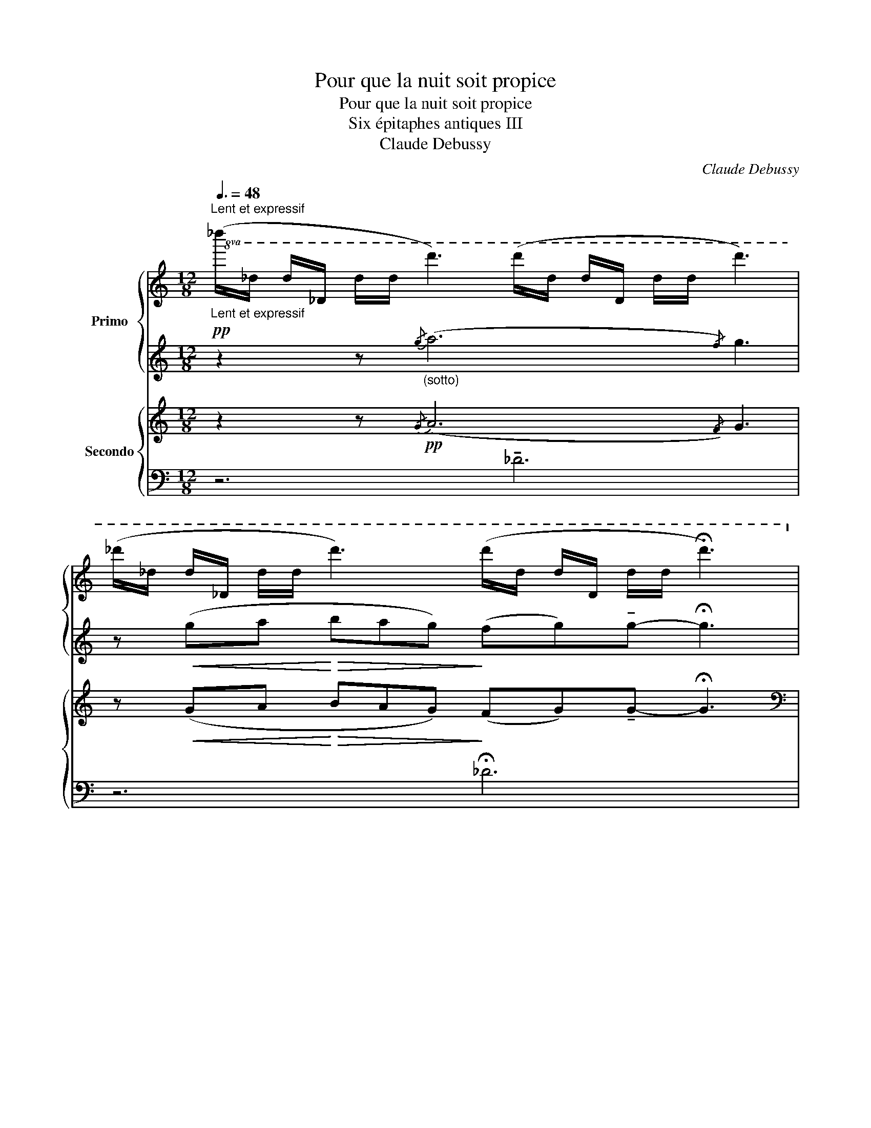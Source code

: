 X:1
T:Pour que la nuit soit propice
T:Pour que la nuit soit propice
T:Six épitaphes antiques III 
T:Claude Debussy
C:Claude Debussy
%%score { ( 1 4 ) | ( 2 3 ) } { ( 5 8 ) | ( 6 7 ) }
L:1/8
Q:3/8=48
M:12/8
K:C
V:1 treble nm="Primo"
V:4 treble 
V:2 treble 
V:3 treble 
V:5 treble nm="Secondo"
V:8 treble 
V:6 bass 
V:7 bass 
V:1
"^Lent et expressif"!pp!"_Lent et expressif"!8va(! (_d''/_d'/ d'/_d/ d'/d'/ d''3) (d''/d'/ d'/d/ d'/d'/ d''3) | %1
 (_d''/_d'/ d'/_d/ d'/d'/ d''3) (d''/d'/ d'/d/ d'/d'/ !fermata!d''3)!8va)! | %2
!pp! (_d'/_d/ d/_D/ d/d/ d'3) (d'/d/ d/D/ d/d/ d'3) | %3
 (_d'/_d/ d/_D/ d/d/ d'3) (d'/d/ d/D/ d/d/ d'3) |[M:6/8] z6 ||[M:12/8] z2 z!p!{/g} (a6{/f} g3) | %6
 z!<(! (ga bc'/b/a/g/) (f!<)!!>(!g)!tenuto!g-!>)! g3 |!pp! z2 z{/_e} (f6{/_d} e3) | %8
 z"_poco cresc." (_B_e fg/f/e/d/) (_cd)!tenuto!d-!<(! d(c/d/e/f/)!<)! | %9
[Q:1/4=76]"^En serrant un peu  -     -     -     -     -     -     -     -     -     -     -"!mf![Q:1/4=76]"_En serrant un peu  -     -     -     -     -     -     -     -     -     -     -"{/g} (a2{/f)} g{/g} (a2{/f)} g!p!{/_e} (f2{/_d)} _e{/e} (f2{/d)} e | %10
[Q:1/4=72]"^a tempo"[Q:1/4=72]"_a tempo" z!pp!{/_d} _e2- e3[Q:1/4=68]"^rit."[Q:1/4=68]"_rit." z6 | %11
[M:6/8] z6 || %12
[M:12/8][Q:1/4=70]"_Animez progressivement" z!p![Q:1/4=70]"^Animez progressivement"!<(!{/G} A2-!<)![Q:1/4=72]"^T"!>(! A[A^c]!>)![c!courtesy!=f] z6 | %13
 z!p![Q:1/4=74]"^T"!<(!{/^G} ^A2-!<)!!>(! A[Ad]!>)![d^f] z6 | %14
!p![Q:1/4=76]"^T"!<(!{/[e^g]} (!tenuto![=fa]2{/[^d=g]} [e^g]){/[eg]} (!tenuto![fa]2!<)!{/[d=g]} [e^g])!sfz!!p!!>)!!>(!{/[=d^f]} !tenuto![_e=g]6 | %15
!p![Q:1/4=78]"^T"!<(!{/[=e^g]} (!tenuto![=fa]2{/[^d=g]} [e^g]){/[eg]} (!tenuto![fa]2!<)!{/[d=g]} [e^g])!sfz!!p!!>)!!>(!{/[=d^f]} [_e=g]6 | %16
 z!p![Q:1/4=76]"^Animez toujours"[Q:1/4=76]"_Animez toujours"[Q:1/4=82]"^T" ([=egc']"_cresc."[^fad'] [gbe'][ac'^f']/[gbe']/[fad']/[egc']/!<(! [fad'][gbe'][bd'g']- [bd'g']!8va(! !tenuto![e'g'c'']2)!<)!!8va)! | %17
[Q:1/4=82]"^T"!>(! (!tenuto![c'e'a']2 !tenuto![ac'=f']2!>)! !tenuto![fad']2)!mf!!>(! (!tenuto![b^d'^g']2 !tenuto![^gbe']2!>)! !tenuto![^eg^c']2) | %18
 z12 | %19
 z12[Q:1/4=76]"^Cédez     -     -     -     -     -     -"[Q:1/4=76]"_Cédez     -     -     -     -     -     -" | %20
[Q:1/4=72]"^Au Mouvement"!pp![Q:1/4=72]"_Au Mouvement"{/=a} (._b2{/g)} ._a{/=a} (.b2{/g)} ._a{/=a} (.b2{/g)} ._a{/=a} (.b2{/g)} ._a | %21
{/=a} (._b2{/g)} ._a{/=a} (.b2{/g)} ._a{/=a} (.b2{/g)} ._a{/=a} (.b2{/g)} ._a | %22
[M:6/8]{/=a} (._b2{/g)} ._a{/=a} (.b2{/g)} ._a |[M:12/8] z12 | z12 | %25
!mf!{/g} (!tenuto!_a2{/f)} .g{/g} (!tenuto!a2{/f)} .g!<(!{/_e} (!tenuto![_Bf]2{/_d)} .[_A_e]{/e} (!tenuto![Bf]2{/d)} .[Ae]!<)! | %26
!f!!<(! (!///-!g3!<)! _a3)!>(! (13:8:13(g/4a/4_b/4_d'/4b/4a/4g/4f/4_e/4_d/4c/4!courtesy!_B/4_A/4!>)! G)(8:12:8(F/4!<(!G/4A/4B/4c/4d/4e/4!<)!f/4) | %27
!>(!!8va(! (13:8:13(g'/4_a'/4_b'/4_d''/4b'/4a'/4g'/4f'/4_e'/4_d'/4c'/4_b/4_a/4!>)! g)(8:12:8(f/4!<(!g/4a/4b/4c'/4d'/4e'/4!<)!f'/4)!>(! (13:8:13(g'/4a'/4b'/4d''/4b'/4a'/4g'/4f'/4e'/4d'/4c'/4b/4a/4!>)!!<(! g)(f/4g/4a/4b/4(6:8:6c'/4d'/4e'/4f'/4g'/4!<)!a'/4) | %28
!f![Q:1/4=65]"^Retenu"[Q:1/4=65]"_Retenu"!<(!{/=a'} (!tenuto!_b'2{/g'} !tenuto!_a'- a'3)!8va)!!<)! z6 |] %29
V:2
 z2 z"_(sotto)"{/g} (a6{/f)} g3 | z!<(! (ga!<)!!>(! bag)!>)! (fg)!tenuto!g- !fermata!g3 | %2
 z2 z{/G} (A6{/F)} G3 | z (GA BAG)!>(! (FG)!tenuto!G-!>)! G3 |[M:6/8] z6 || %5
[M:12/8] z2 z{/G} (A6{/F} G3) | z!<(! (GA Bc/B/A/G/) (F!<)!!>(!G)!tenuto!G-!>)! G3 | %7
[K:bass] (F,!pp!CF, CF,C) (F,!courtesy!=B,F, B,F,B,) | (F,CF, CF,C) (F,B,F, B,F,B,) | %9
 (CF,C F,CF,) (CF,C F,B,F,) |[K:treble] z{/_D} _E2- E3 z{/D} E2- E z z |[M:6/8] z6 || %12
[M:12/8] z{/_E} F2- F z z!p!"^marqué"{/[D^F]} !^![_EG]6 | %13
 z{/=E} ^F2- F z z!p!"^marqué"{/[E^G]} !^![=F=A]6 | ([FA]2 [E^G]) ([FA]2 [EG]) [_E=G]6 | %15
 ([FA]2 [E^G]) ([FA]2 [EG]) [_E=G]6 | %16
 z ([Gc][Ad] [Be][c^f]/[Be]/[Ad]/[Gc]/ [Ad][Be][dg]- [dg] !tenuto![gc']2) | %17
 (!tenuto![ea]2 !tenuto![c=f]2 !tenuto![Ad]2) (!tenuto![^d^g]2 !tenuto![Be]2 !tenuto![^G^c]2) | %18
"^dim." ([=EA]2 [^C^F]2 [A,=D]2)[K:bass]!p!!>(! ([=F,A,]2 [E,^G,]2 [_E,=G,]2)!>)! | %19
!p! ([C,=E,]6 [C,F,A,]3- [C,F,A,])!>(! (.B,!>)!.B,) | [F,_A,_C]12- | [F,_A,_C]6 [F,A,C]6 | %22
[M:6/8] [F,_A,_C]3- [F,A,C] z z |[M:12/8][K:treble] z12 | %24
"^cresc." z!p! (_D_E FG/F/E/D/) (_CD)(!tenuto!D- D_C/D/E/F/) | %25
{/G} (!tenuto!_A2{/F)} .G{/G} (!tenuto!A2{/F)} .G !tenuto!F3 !tenuto!F3- | F3 z2 z z6 | %27
[K:bass] z12 | z !arpeggio![F,_B,_E]2- [F,B,E]3 z6 |] %29
V:3
 x12 | x12 | x12 | x12 |[M:6/8] x6 ||[M:12/8] x12 | x12 | %7
[K:bass] z z/ ._E,/._D,/.E,/ !tenuto!D,>(E,D,) z z/ .E,/.D,/.E,/ !tenuto!D,>(E,D,) | %8
 z z/ ._E,/._D,/.E,/ !tenuto!D,>(E,D,) z z/ .E,/.D,/.E,/ !tenuto!D,>(E,D,) | %9
 z z/ ._E,/._D,/.E,/ !tenuto!D,3 z z/ .E,/.D,/.E,/ !tenuto!D,3 |[K:treble] x12 |[M:6/8] x6 || %12
[M:12/8] x12 | x12 | x12 | x12 | x12 | x12 | x6[K:bass] x6 | x9 z z z | x12 | x12 |[M:6/8] x6 | %23
[M:12/8][K:treble] x12 | x12 | x12 | x12 |[K:bass] x12 | x12 |] %29
V:4
!8va(! x12 | x12!8va)! | x12 | x12 |[M:6/8] x6 ||[M:12/8] x12 | x12 | x12 | x12 | x12 | x12 | %11
[M:6/8] x6 ||[M:12/8] x12 | x12 | x12 | x12 | x10!8va(! x2!8va)! | x12 | x12 | x12 | x12 | x12 | %22
[M:6/8] x6 |[M:12/8] x12 | x12 | _d3 d3 x6 | x12 |!8va(! x12 | x6!8va)! x6 |] %29
V:5
 z2 z!pp!{/G} (A6{/F)} G3 | z!<(! (GA!<)!!>(! BAG)!>)! (FG)!tenuto!G- !fermata!G3 | %2
[K:bass]!pp! z2 z{/G,} (A,6{/F,)} G,3 | z (G,A, !courtesy!=B,A,G,)!>(! (F,G,)!tenuto!G,-!>)! G,3 | %4
[M:6/8] z6 ||[M:12/8]!pp! (CF,C F,CF,) (CF,C F,CF,) | (CF,C F,CF,) (CF,C F,CF,) | %7
[K:treble]!pp! z2 z{/_E} (F6{/_D} _E3) | %8
 z"_poco cresc." (_D_E FG/F/E/D/) (_CD)!tenuto!D-!<(! D(C/D/E/F/)!<)! | %9
!mf!{/G} (A2{/F)} G{/G} (A2{/F)} G!p!{/_E} (F2{/_D)} _E{/E} (F2{/D)} E | %10
[K:bass]!pp! (F,B,F, B,F,B, F,B,F,- F,)(.B,/.B,/.B,/.B,/) | %11
[M:6/8] (!tenuto!B,.B,/.B,/.B,/.B,/) (!tenuto!B,.B,/.B,/.B,/.B,/) || %12
[M:12/8][I:staff +1] (!tenuto!B,!pp![I:staff -1].B,/.B,/.B,/.B,/)[I:staff +1] (!tenuto!B,[I:staff -1].B,/.B,/.B,/.B,/)[I:staff +1] (!tenuto!B,[I:staff -1].B,/.B,/.B,/.B,/)[I:staff +1] (!tenuto!B,[I:staff -1].B,/.B,/.B,/.B,/) | %13
[I:staff +1] (!tenuto!B,[I:staff -1].B,/.B,/.B,/.B,/)[I:staff +1] (!tenuto!B,[I:staff -1].B,/.B,/.B,/.B,/)[I:staff +1] (!tenuto!B,[I:staff -1].B,/.B,/.B,/.B,/)[I:staff +1] (!tenuto!B,[I:staff -1].B,/.B,/.B,/.B,/) | %14
[I:staff +1] (!tenuto!B,[I:staff -1].B,/.B,/.B,/.B,/)[I:staff +1] (!tenuto!B,[I:staff -1].B,/.B,/.B,/.B,/)!sfz! !tenuto!B,!p!!>(!.B,/.B,/.B,/.B,/!>)!!pp! !tenuto!B,.B,/.B,/.B,/.B,/ | %15
!p![I:staff +1] (!tenuto!B,[I:staff -1].B,/.B,/.B,/.B,/)[I:staff +1] (!tenuto!B,[I:staff -1].B,/.B,/.B,/.B,/)!sfz! !tenuto!B,!p!!>(!.B,/.B,/.B,/.B,/!>)!!pp! !tenuto!B,.B,/.B,/.B,/.B,/ | %16
[K:treble]!p!"_cresc." z [CE][D^F] [EG][FA]/[EG]/[DF]/[CE]/!<(! [DF][EG][GB]- [GB] !tenuto![ce]2!<)! | %17
!>(! (!tenuto![Ac]2 !tenuto![=FA]2!>)! !tenuto![DF]2)!mf!!>(! (!tenuto![^GB]2 !tenuto![EG]2!>)! !tenuto![^C^E]2) | %18
[K:bass]"_dim." (!tenuto!B,.B,/.B,/.B,/.B,/) (!tenuto!B,.B,/.B,/.B,/.B,/)!p!!>(! (!tenuto!B,.B,/.B,/.B,/.B,/) (!tenuto!B,.B,/.B,/.B,/.B,/)!>)! | %19
!p! (!tenuto!B,.B,/.B,/.B,/.B,/) (!tenuto!B,.B,/.B,/.B,/.B,/) !tenuto!B,!>(!.B,/.B,/.B,/.B,/ B,!>)! z z | %20
[K:treble]"^doucement en dehors"!pp! (!courtesy!=E3 G3 _E6) | %21
!<(! ([=E=e]3/2[Gg]3/2[=C=c]3/2[_D_d]3/2)!<)!!p!!>(! ([=DG=B=d]3/2[F_A_df]3/2[DGB=d]3/2!>)![_DFA_d]3/2) | %22
[M:6/8]!p!!>(! ([=DG=B=d]3/2[F_A_df]3/2[DGB=d]3/2!>)![_DFA_d]3/2) | %23
[M:12/8][K:bass]!pp! (=D,3/2F,3/2D,3/2B,,3/2 =A,,3/2B,,3/2G,,3/2A,,3/2- | %24
!p!"_cresc." A,,3/2B,,3/2A,,3/2G,,3/2 F,,3/2G,,3/2F,,3/2 z3/2) | %25
!mf! [_A,,_D,_A,]6!<(! (!tenuto![_B,_E]2 [_A,_D]) (!tenuto![B,E]2 [A,D]-!<)! | %26
 [_A,_D]3) z2 z z2 z!p! !arpeggio![F,_B,_E]3 | %27
 z2 z!p! !arpeggio![F,_B,_E]3 z2 z!p! !arpeggio![F,B,E]3 | %28
[K:treble]!f!!<(!{/=A} (!tenuto!_B2{/G} !tenuto!_A- A3)!<)! z6 |] %29
V:6
 z6 !tenuto!_D6 | z6 !fermata!_D6 | .[_D,,_D,]6 .[_B,,,_B,,]6 | .[_D,,_D,]6 .[_B,,,_B,,]6 | %4
[M:6/8] z6 ||[M:12/8] z z/ .E,/.D,/.E,/ !tenuto!D,>(E,.D,) z z/ .E,/.D,/.E,/ !tenuto!D,>(E,.D,) | %6
 z z/ .E,/.D,/.E,/ !tenuto!D,>(E,.D,) z z/ .E,/.D,/.E,/ !tenuto!D,>(E,.D,) | %7
 (A,,_D,,A,, D,,A,,D,,) (_A,,D,,A,, D,,A,,D,,) | (=A,,_D,,A,, D,,A,,D,,) (_A,,D,,A,, D,,A,,D,,) | %9
 (_D,,=A,,D,, A,,D,,A,,) (D,,_A,,D,, A,,D,,A,,) | (_D,,_A,,D,, A,,D,,A,, D,,A,,D,, A,, D,,2- | %11
[M:6/8] _D,,) z z z2 z ||[M:12/8] x12 | x12 | x6 z2 z .[F,,,F,,] z z | x6 z2 z .[F,,,F,,] z z | %16
 (!tenuto!B,.B,/.B,/.B,/.B,/) (!tenuto!B,.B,/.B,/.B,/.B,/)"^(sim.)" !tenuto!B,.B,/.B,/.B,/.B,/ !tenuto!B,.B,/.B,/.B,/.B,/ | %17
 .B,.B,/.B,/.B,/.B,/ .B,.B,/.B,/.B,/.B,/ .B,.B,/.B,/.B,/.B,/ .B,.B,/.B,/.B,/.B,/ | %18
"_(sopra)" (!tenuto![A,=C]2 !tenuto![^F,^A,]2 !tenuto![D,F,]2) ([=G,,D,]2 [^F,,^C,]2 [=F,,=C,]2) | %19
 ([C,,A,,]6 [F,,,F,,]3- [F,,,F,,]) z z | %20
 _A,,3- A,,.A,,/.A,,/.A,,/.A,,/ A,,3- A,,.A,,/.A,,/.A,,/.A,,/- | x12 |[M:6/8] z2 z [_A,,,_A,,]2 z | %23
[M:12/8] (=D,,3/2F,,3/2D,,3/2B,,,3/2 =A,,,3/2B,,,3/2G,,,3/2A,,,3/2- | %24
 A,,,3/2B,,,3/2A,,,3/2G,,,3/2 F,,,3/2G,,,3/2F,,,3/2[_E,,,_E,,]3/2) | [_D,,,_D,,]6 z _A,,2 z A,,2- | %26
 _A,,3 z2 z z2 z z!>(! !tenuto!A,,2!>)! | %27
 z2 z z!>(! !tenuto!_A,,2!>)! z2 z z!>(! !tenuto!A,,2!>)! | z6!p! [_D,,,_D,,] z z z2 z |] %29
V:7
 x12 | x12 | x12 | x12 |[M:6/8] x6 ||[M:12/8] (D,,A,,D,, A,,D,,A,,) (D,,A,,D,, A,,D,,A,,) | %6
 (D,,A,,D,, A,,D,,A,,) (D,,A,,D,, A,,D,,A,,) | x12 | x12 | x12 | x12 |[M:6/8] x6 ||[M:12/8] x12 | %13
 x12 | x12 | x12 | x12 | x12 | x12 | x12 | (_D,,12- | [_D,,_A,,]6) z2 z [_A,,,A,,]2 z |[M:6/8] x6 | %23
[M:12/8] x12 | x12 | x12 | x12 | x12 | x12 |] %29
V:8
 x12 | x12 |[K:bass] x12 | x12 |[M:6/8] x6 ||[M:12/8] x12 | x12 |[K:treble] x12 | x12 | x12 | %10
[K:bass] x12 |[M:6/8] x6 ||[M:12/8] x12 | x12 | x6 A,6 | x6 A,6 |[K:treble] x12 | x12 | %18
[K:bass] x12 | x12 |[K:treble] x12 | [_A_c]3 [FA]3 x6 |[M:6/8] x6 |[M:12/8][K:bass] x12 | x12 | %25
 x6 F,3 F,3 | x12 | x12 |[K:treble] x12 |] %29

